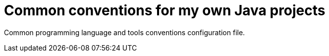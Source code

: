 = Common conventions for my own Java projects

Common programming language and tools conventions configuration file.
